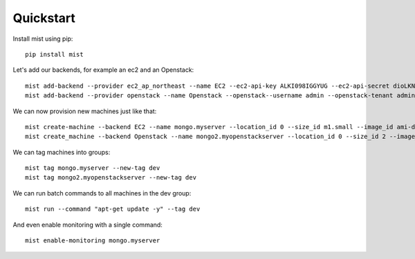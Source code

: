 Quickstart
**********

Install mist using pip::

    pip install mist


Let's add our backends, for example an ec2 and an Openstack::

    mist add-backend --provider ec2_ap_northeast --name EC2 --ec2-api-key ALKI098IGGYUG --ec2-api-secret dioLKNlkhiu89oiukhj
    mist add-backend --provider openstack --name Openstack --openstack--username admin --openstack-tenant admin --openstack-password admin_pass --openstack-auth-url http://10.0.1:5000

We can now provision new machines just like that::

    mist create-machine --backend EC2 --name mongo.myserver --location_id 0 --size_id m1.small --image_id ami-d9134ed8
    mist create_machine --backend Openstack --name mongo2.myopenstackserver --location_id 0 --size_id 2 --image_id 9l98oiji-8uklhjh-234-23444

We can tag machines into groups::

    mist tag mongo.myserver --new-tag dev
    mist tag mongo2.myopenstackserver --new-tag dev

We can run batch commands to all machines in the dev group::

    mist run --command "apt-get update -y" --tag dev


And even enable monitoring with a single command::

    mist enable-monitoring mongo.myserver
